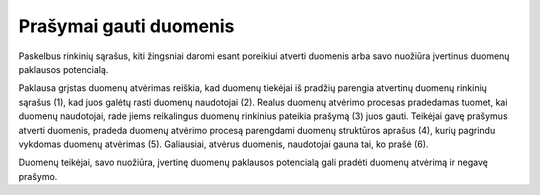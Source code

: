 .. default-role:: literal

#######################
Prašymai gauti duomenis
#######################

.. image:: /static/zingsnis_prasymas.png

.. image:: /static/paklausa.png
    :align: right

Paskelbus rinkinių sąrašus, kiti žingsniai daromi esant poreikiui atverti
duomenis arba savo nuožiūra įvertinus duomenų paklausos potencialą.

Paklausa grįstas duomenų atvėrimas reiškia, kad duomenų tiekėjai iš pradžių
parengia atvertinų duomenų rinkinių sąrašus (1), kad juos galėtų rasti duomenų
naudotojai (2). Realus duomenų atvėrimo procesas pradedamas tuomet, kai duomenų
naudotojai, rade jiems reikalingus duomenų rinkinius pateikia prašymą (3) juos
gauti. Teikėjai gavę prašymus atverti duomenis, pradeda duomenų atvėrimo
procesą parengdami duomenų struktūros aprašus (4), kurių pagrindu vykdomas
duomenų atvėrimas (5). Galiausiai, atvėrus duomenis, naudotojai gauna tai, ko
prašė (6).

Duomenų teikėjai, savo nuožiūra, įvertinę duomenų paklausos potencialą gali
pradėti duomenų atvėrimą ir negavę prašymo.

